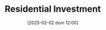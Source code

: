 :PROPERTIES:
:ID:       fdc30f2d-7aa9-4327-ab12-3c59475223cb
:END:
#+title:      Residential Investment
#+date:       [2025-02-02 dom 12:00]
#+filetags:   :placeholder:
#+identifier: 20250202T120045
#+BIBLIOGRAPHY: ~/Org/zotero_refs.bib
#+OPTIONS: num:nil ^:{} toc:nil
